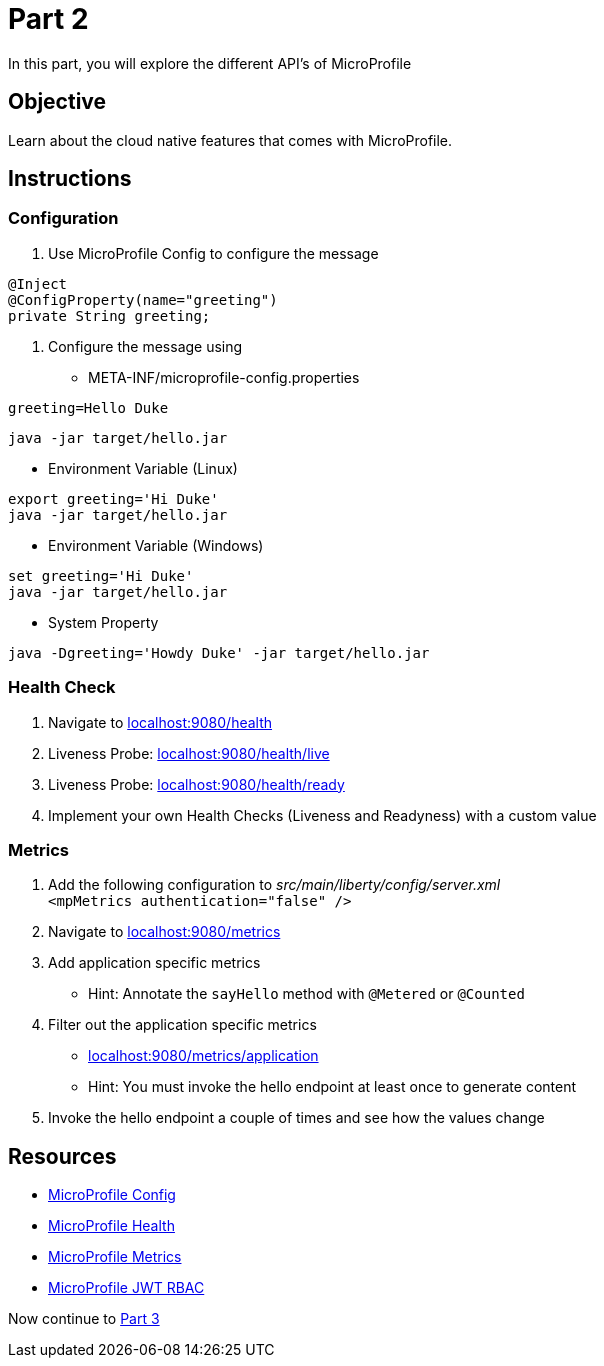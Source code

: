 = Part 2

In this part, you will explore the different API's of MicroProfile

== Objective

Learn about the cloud native features that comes with MicroProfile.

== Instructions

=== Configuration

. Use MicroProfile Config to configure the message +
  
```java  
@Inject
@ConfigProperty(name="greeting")
private String greeting;
```

. Configure the message using
 - META-INF/microprofile-config.properties +
  
```properties
greeting=Hello Duke
```

```bash
java -jar target/hello.jar
```

 - Environment Variable (Linux)

```bash
export greeting='Hi Duke'
java -jar target/hello.jar
```

- Environment Variable (Windows)

```bash
set greeting='Hi Duke'
java -jar target/hello.jar
```

 - System Property

```bash
java -Dgreeting='Howdy Duke' -jar target/hello.jar
```

=== Health Check

. Navigate to link:http://localhost:9080/health/[localhost:9080/health]
. Liveness Probe: link:http://localhost:9080/health/live[localhost:9080/health/live]
. Liveness Probe: link:http://localhost:9080/health/ready[localhost:9080/health/ready]
. Implement your own Health Checks (Liveness and Readyness) with a custom value

=== Metrics

. Add the following configuration to _src/main/liberty/config/server.xml_ +
`<mpMetrics authentication="false" />`
. Navigate to link:http://localhost:9080/metrics/[localhost:9080/metrics]
. Add application specific metrics 
 - Hint: Annotate the `sayHello` method with `@Metered` or `@Counted`
. Filter out the application specific metrics
 - link:http://localhost:9080/metrics/application[localhost:9080/metrics/application]
 - Hint: You must invoke the hello endpoint at least once to generate content
. Invoke the hello endpoint a couple of times and see how the values change

== Resources

- link:https://microprofile.io/project/eclipse/microprofile-config[MicroProfile Config]
- link:https://microprofile.io/project/eclipse/microprofile-health[MicroProfile Health]
- link:https://microprofile.io/project/eclipse/microprofile-metrics[MicroProfile Metrics]
- link:https://microprofile.io/project/eclipse/microprofile-jwt-auth[MicroProfile JWT RBAC]

Now continue to link:../part-3/README.adoc[Part 3]
